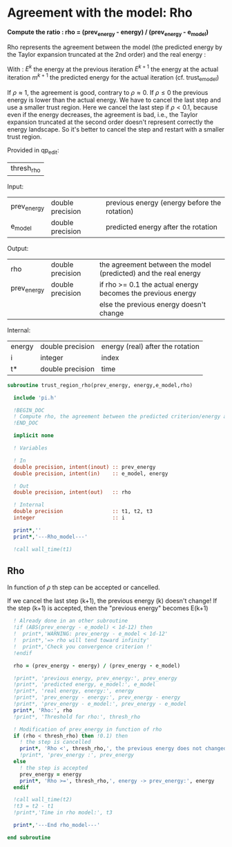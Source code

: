 * Agreement with the model: Rho

*Compute the ratio : rho = (prev_energy - energy) / (prev_energy - e_model)*

Rho represents the agreement between the model (the predicted energy
by the Taylor expansion truncated at the 2nd order) and the real
energy : 

\begin{equation}
\rho^{k+1} = \frac{E^{k} - E^{k+1}}{E^{k} - m^{k+1}}
\end{equation}
With :
$E^{k}$ the energy at the previous iteration
$E^{k+1}$ the energy at the actual iteration
$m^{k+1}$ the predicted energy for the actual iteration
(cf. trust_e_model)

If $\rho \approx 1$, the agreement is good, contrary to $\rho \approx 0$.
If $\rho \leq 0$ the previous energy is lower than the actual 
energy. We have to cancel the last step and use a smaller trust
region.
Here we cancel the last step if $\rho < 0.1$, because even if
the energy decreases, the agreement is bad, i.e., the Taylor expansion
truncated at the second order doesn't represent correctly the energy
landscape. So it's better to cancel the step and restart with a
smaller trust region.

Provided in qp_edit:
| thresh_rho |

Input:
| prev_energy | double precision | previous energy (energy before the rotation) |
| e_model     | double precision | predicted energy after the rotation          |

Output:
| rho         | double precision | the agreement between the model (predicted) and the real energy |
| prev_energy | double precision | if rho >= 0.1 the actual energy becomes the previous energy     |
|             |                  | else the previous energy doesn't change                         |

Internal:
| energy | double precision | energy (real) after the rotation |
| i      | integer          | index                            |
| t*     | double precision | time                             |

#+BEGIN_SRC f90 :comments org :tangle trust_region_rho.irp.f
subroutine trust_region_rho(prev_energy, energy,e_model,rho)

  include 'pi.h'

  !BEGIN_DOC
  ! Compute rho, the agreement between the predicted criterion/energy and the real one
  !END_DOC

  implicit none
   
  ! Variables

  ! In
  double precision, intent(inout) :: prev_energy
  double precision, intent(in)    :: e_model, energy
  
  ! Out
  double precision, intent(out)   :: rho

  ! Internal
  double precision                :: t1, t2, t3
  integer                         :: i

  print*,''
  print*,'---Rho_model---'
  
  !call wall_time(t1)
#+END_SRC

** Rho
\begin{equation}
\rho^{k+1} = \frac{E^{k} - E^{k+1}}{E^{k} - m^{k+1}}
\end{equation}

In function of $\rho$ th step can be accepted or cancelled.

If we cancel the last step (k+1), the previous energy (k) doesn't
change!
If the step (k+1) is accepted, then the "previous energy" becomes E(k+1) 

#+BEGIN_SRC f90 :comments org :tangle trust_region_rho.irp.f
  ! Already done in an other subroutine
  !if (ABS(prev_energy - e_model) < 1d-12) then
  !  print*,'WARNING: prev_energy - e_model < 1d-12'
  !  print*,'=> rho will tend toward infinity'
  !  print*,'Check you convergence criterion !'
  !endif

  rho = (prev_energy - energy) / (prev_energy - e_model)

  !print*, 'previous energy, prev_energy:', prev_energy
  !print*, 'predicted energy, e_model:', e_model
  !print*, 'real energy, energy:', energy
  !print*, 'prev_energy - energy:', prev_energy - energy
  !print*, 'prev_energy - e_model:', prev_energy - e_model
  print*, 'Rho:', rho
  !print*, 'Threshold for rho:', thresh_rho

  ! Modification of prev_energy in function of rho
  if (rho < thresh_rho) then !0.1) then
    ! the step is cancelled  
    print*, 'Rho <', thresh_rho,', the previous energy does not changed'
    !print*, 'prev_energy :', prev_energy  
  else
    ! the step is accepted
    prev_energy = energy
    print*, 'Rho >=', thresh_rho,', energy -> prev_energy:', energy
  endif

  !call wall_time(t2)
  !t3 = t2 - t1
  !print*,'Time in rho model:', t3

  print*,'---End rho_model---'

end subroutine
#+END_SRC
